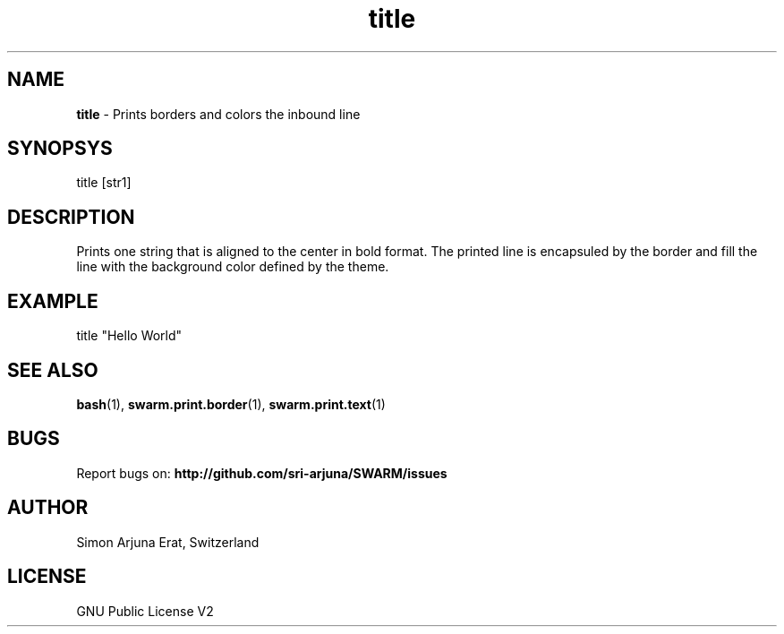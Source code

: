 .\" Manpage template for SWARM
.TH title 1 "Copyleft 1995-2020" "SWARM 1.0" "SWARM Manual"

.SH NAME
\fBtitle\fP - Prints borders and colors the inbound line

.SH SYNOPSYS
title [str1]

.SH DESCRIPTION
Prints one string that is aligned to the center in bold format.
The printed line is encapsuled by the border and fill the line with the background color defined by the theme.

.SH EXAMPLE
title "Hello World"

.SH SEE ALSO
\fBbash\fP(1), \fBswarm.print.border\fP(1), \fBswarm.print.text\fP(1)

.SH BUGS
Report bugs on: \fBhttp://github.com/sri-arjuna/SWARM/issues\fP

.SH AUTHOR
Simon Arjuna Erat, Switzerland

.SH LICENSE
GNU Public License V2
